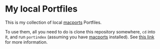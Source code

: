 * My local Portfiles

  This is my collection of local [[https://www.macports.org/][macports]] Portfiles.

  To use them, all you need to do is clone this repository somewhere,
  ~cd~ into it, and run ~portindex~ (assuming you have [[https://www.macports.org/][macports]]
  installed). See [[https://guide.macports.org/#development.local-repositories][this link]] for more information.
